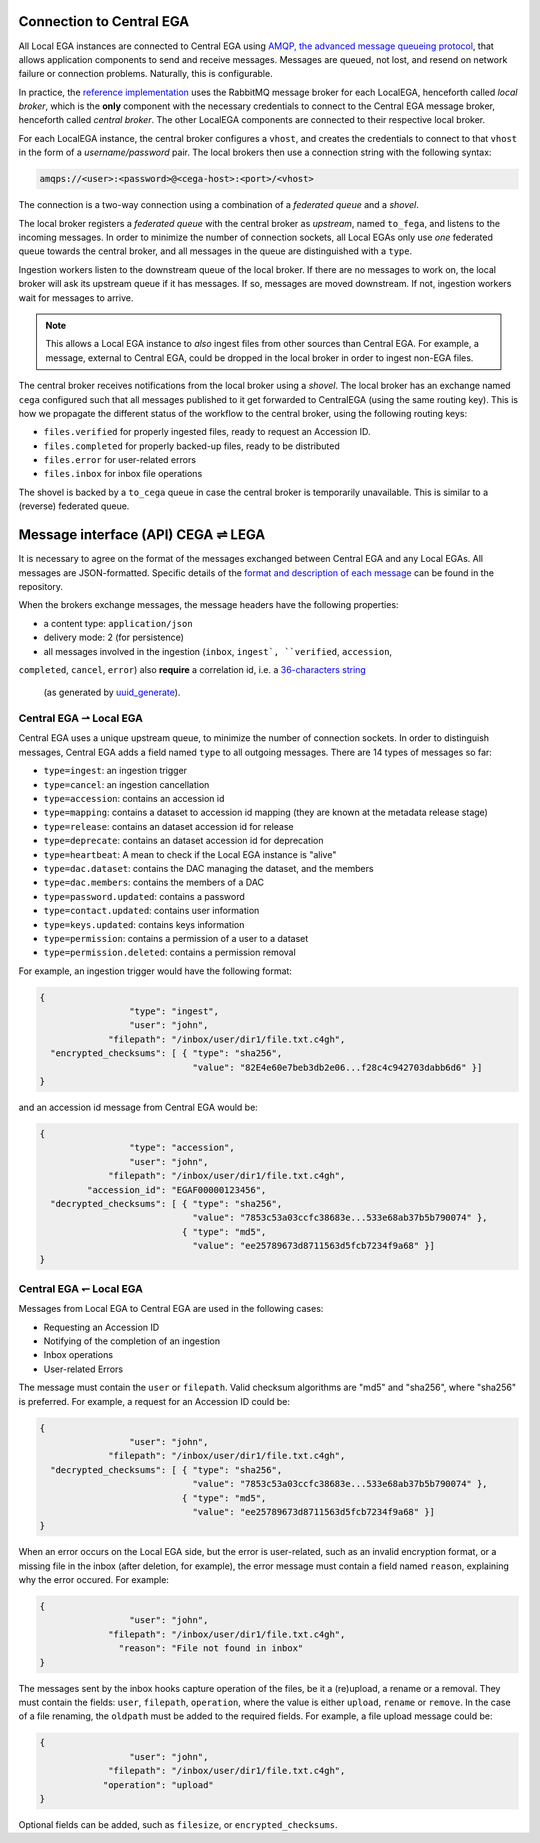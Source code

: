 .. _cega_lega:

Connection to Central EGA
=========================

All Local EGA instances are connected to Central EGA using `AMQP, the advanced message queueing protocol <http://www.amqp.org/>`_, that
allows application components to send and receive messages. Messages
are queued, not lost, and resend on network failure or connection
problems. Naturally, this is configurable.


In practice, the `reference implementation <https://github.com/EGA-archive/LocalEGA/tree/master/src/mq>`_
uses the RabbitMQ message broker for each LocalEGA, henceforth called
*local broker*, which is the **only** component with the necessary
credentials to connect to the Central EGA message broker, henceforth
called *central broker*. The other LocalEGA components are connected
to their respective local broker.

For each LocalEGA instance, the central broker configures a ``vhost``,
and creates the credentials to connect to that ``vhost`` in the form
of a *username/password* pair. The local brokers then use a connection
string with the following syntax:

.. code-block:: console

   amqps://<user>:<password>@<cega-host>:<port>/<vhost>


.. image:: /static/amqp.png
   :target: ./_static/amqp.png
   :alt: RabbitMQ setup

The connection is a two-way connection using a combination of a
*federated queue* and a *shovel*.

The local broker registers a *federated queue* with the central broker
as *upstream*, named ``to_fega``, and listens to the incoming
messages. In order to minimize the number of connection sockets, all
Local EGAs only use *one* federated queue towards the central broker,
and all messages in the queue are distinguished with a ``type``.

Ingestion workers listen to the downstream queue of the local
broker. If there are no messages to work on, the local broker will ask
its upstream queue if it has messages. If so, messages are moved
downstream. If not, ingestion workers wait for messages to arrive.

.. note:: This allows a Local EGA instance to *also* ingest files from
   other sources than Central EGA. For example, a message, external to
   Central EGA, could be dropped in the local broker in order to
   ingest non-EGA files.


The central broker receives notifications from the local broker using
a *shovel*. The local broker has an exchange named ``cega`` configured
such that all messages published to it get forwarded to CentralEGA
(using the same routing key). This is how we propagate the different
status of the workflow to the central broker, using the following
routing keys:

* ``files.verified`` for properly ingested files, ready to request an Accession ID.
* ``files.completed`` for properly backed-up files, ready to be distributed
* ``files.error`` for user-related errors
* ``files.inbox`` for inbox file operations

The shovel is backed by a ``to_cega`` queue in case the central broker
is temporarily unavailable. This is similar to a (reverse) federated
queue.

.. image:: /static/amqp-ping-pong.png
   :target: ./_static/amqp-ping-pong.png
   :alt: Flow of RabbitMQ messages


Message interface (API) CEGA |connect| LEGA
============================================

It is necessary to agree on the format of the messages exchanged
between Central EGA and any Local EGAs. All messages are
JSON-formatted. Specific details of the `format and description of each message <https://github.com/EGA-archive/LocalEGA/blob/master/src/handler/Messages%20format.md>`_ 
can be found in the repository.

When the brokers exchange messages, the message headers have the following properties:

- a content type: ``application/json``
- delivery mode: 2 (for persistence)
- all messages involved in the ingestion (``inbox``, ``ingest`, ``verified``, ``accession``, 
``completed``, ``cancel``, ``error``) 
also **require** a correlation id, i.e. a `36-characters string <https://en.wikipedia.org/wiki/Universally_unique_identifier#Format>`_
  (as generated by `uuid_generate <https://linux.die.net/man/3/uuid_generate>`_).


Central EGA |cegatolega| Local EGA
----------------------------------

Central EGA uses a unique upstream queue, to minimize the number of
connection sockets. In order to distinguish messages, Central EGA adds
a field named ``type`` to all outgoing messages. There are 14 types of
messages so far:

* ``type=ingest``: an ingestion trigger
* ``type=cancel``: an ingestion cancellation
* ``type=accession``: contains an accession id
* ``type=mapping``: contains a dataset to accession id mapping (they
  are known at the metadata release stage)
* ``type=release``: contains an dataset accession id for release
* ``type=deprecate``: contains an dataset accession id for deprecation
* ``type=heartbeat``: A mean to check if the Local EGA instance is "alive"
* ``type=dac.dataset``: contains the DAC managing the dataset, and the members 
* ``type=dac.members``: contains the members of a DAC
* ``type=password.updated``: contains a password
* ``type=contact.updated``: contains user information
* ``type=keys.updated``: contains keys information
* ``type=permission``: contains a permission of a user to a dataset
* ``type=permission.deleted``: contains a permission removal

For example, an ingestion trigger would have the following format:

.. code::

		{
                                 "type": "ingest",
                                 "user": "john",
                             "filepath": "/inbox/user/dir1/file.txt.c4gh",
                  "encrypted_checksums": [ { "type": "sha256",
                                             "value": "82E4e60e7beb3db2e06...f28c4c942703dabb6d6" }]
		}

and an accession id message from Central EGA would be:

.. code::

		{
                                 "type": "accession",
                                 "user": "john",
                             "filepath": "/inbox/user/dir1/file.txt.c4gh",
                         "accession_id": "EGAF00000123456",
                  "decrypted_checksums": [ { "type": "sha256",
		                             "value": "7853c53a03ccfc38683e...533e68ab37b5b790074" },
                                           { "type": "md5",
					     "value": "ee25789673d8711563d5fcb7234f9a68" }]
		}


Central EGA |legatocega| Local EGA
----------------------------------

Messages from Local EGA to Central EGA are used in the following cases:

* Requesting an Accession ID
* Notifying of the completion of an ingestion
* Inbox operations
* User-related Errors

The message must contain the ``user`` or ``filepath``. Valid checksum algorithms are "md5" and "sha256", where
"sha256" is preferred. For example, a request for an Accession ID
could be:

.. code::

		{
                                 "user": "john",
                             "filepath": "/inbox/user/dir1/file.txt.c4gh",
                  "decrypted_checksums": [ { "type": "sha256",
		                             "value": "7853c53a03ccfc38683e...533e68ab37b5b790074" },
                                           { "type": "md5",
					     "value": "ee25789673d8711563d5fcb7234f9a68" }]
		}

When an error occurs on the Local EGA side, but the error is
user-related, such as an invalid encryption format, or a missing file
in the inbox (after deletion, for example), the error message must
contain a field named ``reason``, explaining why the error occured. For example:

.. code::

		{
                                 "user": "john",
                             "filepath": "/inbox/user/dir1/file.txt.c4gh",
                               "reason": "File not found in inbox"
		}

The messages sent by the inbox hooks capture operation of the files,
be it a (re)upload, a rename or a removal.  They must contain the
fields: ``user``, ``filepath``, ``operation``, where the value is
either ``upload``, ``rename`` or ``remove``.  In the case of a file
renaming, the ``oldpath`` must be added to the required fields. For
example, a file upload message could be:

.. code::

		{
                                 "user": "john",
                             "filepath": "/inbox/user/dir1/file.txt.c4gh",
                            "operation": "upload"
		}

Optional fields can be added, such as ``filesize``, or
``encrypted_checksums``.


.. |connect| unicode:: U+21cc .. <->
.. |cegatolega| unicode:: U+21C0 .. ->
.. |legatocega| unicode:: U+21BD .. <-
.. _RabbitMQ: http://www.rabbitmq.com
